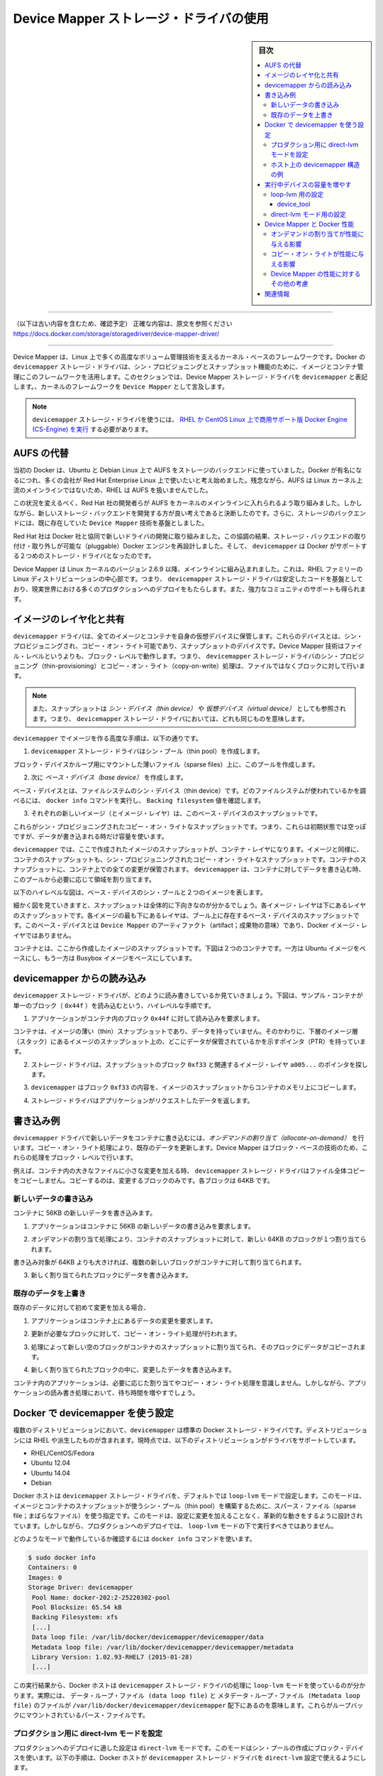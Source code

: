 .. -*- coding: utf-8 -*-
.. URL: https://docs.docker.com/storage/storagedriver/device-mapper-driver/
.. SOURCE: https://github.com/docker/docker/blob/master/docs/userguide/storagedriver/device-mapper-driver.md
   doc version: 1.12
      https://github.com/docker/docker/commits/master/docs/userguide/storagedriver/device-mapper-driver.md
   doc version: 20.10
      https://github.com/docker/docker.github.io/blob/master/storage/storagedriver/device-mapper-driver.md
.. check date: 2022/05/04
.. Commits on Sep 31, 2021 173d3c65f8e7df2a8c0323594419c18086fc3a30
.. ---------------------------------------------------------------------------

.. Docker and the Device Mapper storage driver

.. _docker-and-device-mapper-storage-driver:

========================================
Device Mapper ストレージ・ドライバの使用
========================================

.. sidebar:: 目次

   .. contents:: 
       :depth: 3
       :local:

----

（以下は古い内容を含むため、確認予定）
正確な内容は、原文を参照ください
https://docs.docker.com/storage/storagedriver/device-mapper-driver/

----


.. Device Mapper is a kernel-based framework that underpins many advanced volume management technologies on Linux. Docker’s devicemapper storage driver leverages the thin provisioning and snapshotting capabilities of this framework for image and container management. This article refers to the Device Mapper storage driver as devicemapper, and the kernel framework as Device Mapper.

Device Mapper は、Linux 上で多くの高度なボリューム管理技術を支えるカーネル・ベースのフレームワークです。Docker の ``devicemapper`` ストレージ・ドライバは、シン・プロビジョニングとスナップショット機能のために、イメージとコンテナ管理にこのフレームワークを活用します。このセクションでは、Device Mapper ストレージ・ドライバを ``devicemapper`` と表記します。、カーネルのフレームワークを ``Device Mapper`` として言及します。

..     Note: The Commercially Supported Docker Engine (CS-Engine) running on RHEL and CentOS Linux requires that you use the devicemapper storage driver.

.. note::

   ``devicemapper`` ストレージ・ドライバを使うには、 `RHEL か CentOS Linux 上で商用サポート版 Docker Engine (CS-Engine) を実行 <https://www.docker.com/compatibility-maintenance>`_ する必要があります。

.. An alternative to AUFS

.. _an-alternative-to-aufs:

AUFS の代替
====================

.. Docker originally ran on Ubuntu and Debian Linux and used AUFS for its storage backend. As Docker became popular, many of the companies that wanted to use it were using Red Hat Enterprise Linux (RHEL). Unfortunately, because the upstream mainline Linux kernel did not include AUFS, RHEL did not use AUFS either.

当初の Docker は、Ubuntu と Debian Linux 上で AUFS をストレージのバックエンドに使っていました。Docker が有名になるにつれ、多くの会社が Red Hat Enterprise Linux 上で使いたいと考え始めました。残念ながら、AUFS は Linux カーネル上流のメインラインではないため、RHEL は AUFS を扱いませんでした。

.. To correct this Red Hat developers investigated getting AUFS into the mainline kernel. Ultimately, though, they decided a better idea was to develop a new storage backend. Moreover, they would base this new storage backend on existing Device Mapper technology.

この状況を変えるべく、Red Hat 社の開発者らが AUFS をカーネルのメインラインに入れられるよう取り組みました。しかしながら、新しいストレージ・バックエンドを開発する方が良い考えであると決断したのです。さらに、ストレージのバックエンドには、既に存在していた ``Device Mapper`` 技術を基盤としました。

.. Red Hat collaborated with Docker Inc. to contribute this new driver. As a result of this collaboration, Docker’s Engine was re-engineered to make the storage backend pluggable. So it was that the devicemapper became the second storage driver Docker supported.

Red Hat 社は Docker 社と協同で新しいドライバの開発に取り組みました。この協調の結果、ストレージ・バックエンドの取り付け・取り外しが可能な（pluggable）Docker エンジンを再設計しました。そして、 ``devicemapper`` は Docker がサポートする２つめのストレージ・ドライバとなったのです。

.. Device Mapper has been included in the mainline Linux kernel since version 2.6.9. It is a core part of RHEL family of Linux distributions. This means that the devicemapper storage driver is based on stable code that has a lot of real-world production deployments and strong community support.

Device Mapper は Linux カーネルのバージョン 2.6.9 以降、メインラインに組み込まれました。これは、RHEL ファミリーの Linux ディストリビューションの中心部です。つまり、 ``devicemapper`` ストレージ・ドライバは安定したコードを基盤としており、現実世界における多くのプロダクションへのデプロイをもたらします。また、強力なコミュニティのサポートも得られます。

.. Image layering and sharing

.. _devicemapper-image-layering-and-sharing:

イメージのレイヤ化と共有
==============================

.. The devicemapper driver stores every image and container on its own virtual device. These devices are thin-provisioned copy-on-write snapshot devices. Device Mapper technology works at the block level rather than the file level. This means that devicemapper storage driver’s thin provisioning and copy-on-write operations work with blocks rather than entire files.

``devicemapper`` ドライバは、全てのイメージとコンテナを自身の仮想デバイスに保管します。これらのデバイスとは、シン・プロビジョニングされ、コピー・オン・ライト可能であり、スナップショットのデバイスです。Device Mapper 技術はファイル・レベルというよりも、ブロック・レベルで動作します。つまり、 ``devicemapper`` ストレージ・ドライバのシン・プロビジョニング（thin-provisioning）とコピー・オン・ライト（copy-on-write）処理は、ファイルではなくブロックに対して行います。

..    Note: Snapshots are also referred to as thin devices or virtual devices. They all mean the same thing in the context of the devicemapper storage driver.

.. note::

   また、スナップショットは *シン・デバイス（thin device）* や *仮想デバイス（virtual device）* としても参照されます。つまり、 ``devicemapper`` ストレージ・ドライバにおいては、どれも同じものを意味します。

.. With devicemapper the high level process for creating images is as follows:

``devicemapper`` でイメージを作る高度な手順は、以下の通りです。

..    The devicemapper storage driver creates a thin pool.

1. ``devicemapper`` ストレージ・ドライバはシン・プール（thin pool）を作成します。

..    The pool is created from block devices or loop mounted sparse files (more on this later).

ブロック・デバイスかループ用にマウントした薄いファイル（sparse files）上に、このプールを作成します。

..    Next it creates a base device.

2. 次に *ベース・デバイス（base device）* を作成します。

..    A base device is a thin device with a filesystem. You can see which filesystem is in use by running the docker info command and checking the Backing filesystem value.

ベース・デバイスとは、ファイルシステムのシン・デバイス（thin device）です。どのファイルシステムが使われているかを調べるには、 ``docker info`` コマンドを実行し、 ``Backing filesystem`` 値を確認します。

..    Each new image (and image layer) is a snapshot of this base device.

3. それぞれの新しいイメージ（とイメージ・レイヤ）は、このベース・デバイスのスナップショットです。

..    These are thin provisioned copy-on-write snapshots. This means that they are initially empty and only consume space from the pool when data is written to them.

これらがシン・プロビジョニングされたコピー・オン・ライトなスナップショットです。つまり、これらは初期状態では空っぽですが、データが書き込まれる時だけ容量を使います。

.. With devicemapper, container layers are snapshots of the image they are created from. Just as with images, container snapshots are thin provisioned copy-on-write snapshots. The container snapshot stores all updates to the container. The devicemapper allocates space to them on-demand from the pool as and when data is written to the container.

``devicemapper`` では、ここで作成されたイメージのスナップショットが、コンテナ・レイヤになります。イメージと同様に、コンテナのスナップショットも、シン・プロビジョニングされたコピー・オン・ライトなスナップショットです。コンテナのスナップショットに、コンテナ上での全ての変更が保管されます。 ``devicemapper`` は、コンテナに対してデータを書き込む時、このプールから必要に応じて領域を割り当てます。

.. The high level diagram below shows a thin pool with a base device and two images.

以下のハイレベルな図は、ベース・デバイスのシン・プールと２つのイメージを表します。

.. image:: ./images/base-device.png
   :width: 60%
   :alt: ベース・デバイス

.. If you look closely at the diagram you’ll see that it’s snapshots all the way down. Each image layer is a snapshot of the layer below it. The lowest layer of each image is a snapshot of the base device that exists in the pool. This base device is a Device Mapper artifact and not a Docker image layer.

細かく図を見ていきますと、スナップショットは全体的に下向きなのが分かるでしょう。各イメージ・レイヤは下にあるレイヤのスナップショットです。各イメージの最も下にあるレイヤは、プール上に存在するベース・デバイスのスナップショットです。このベース・デバイスとは ``Device Mapper`` のアーティファクト（artifact；成果物の意味）であり、Docker イメージ・レイヤではありません。

.. A container is a snapshot of the image it is created from. The diagram below shows two containers - one based on the Ubuntu image and the other based on the Busybox image.

コンテナとは、ここから作成したイメージのスナップショットです。下図は２つのコンテナです。一方は Ubuntu イメージをベースにし、もう一方は Busybox イメージをベースにしています。

.. image:: ./images/two-dm-container.png
   :width: 60%
   :alt: ２つの Device Mapper 上のコンテナ


.. Reads with the devicemapper

.. _reads-with-the-devicemapper:

devicemapper からの読み込み
==============================

.. Let’s look at how reads and writes occur using the devicemapper storage driver. The diagram below shows the high level process for reading a single block (0x44f) in an example container.

``devicemapper`` ストレージ・ドライバが、どのように読み書きしているか見ていきましょう。下図は、サンプル・コンテナが単一のブロック（ ``0x44f`` ）を読み込むという、ハイレベルな手順です。

.. image:: ./images/dm-container.png
   :width: 60%
   :alt: Device Mapper 上のコンテナ

..    An application makes a read request for block 0x44f in the container.

1. アプリケーションがコンテナ内のブロック ``0x44f`` に対して読み込みを要求します。

..    Because the container is a thin snapshot of an image it does not have the data. Instead, it has a pointer (PTR) to where the data is stored in the image snapshot lower down in the image stack.

コンテナは、イメージの薄い（thin）スナップショットであり、データを持っていません。そのかわりに、下層のイメージ層（スタック）にあるイメージのスナップショット上の、どこにデータが保管されているかを示すポインタ（PTR）を持っています。

..    The storage driver follows the pointer to block 0xf33 in the snapshot relating to image layer a005....

2. ストレージ・ドライバは、スナップショットのブロック ``0xf33`` と関連するイメージ・レイヤ ``a005...`` のポインタを探します。

..    The devicemapper copies the contents of block 0xf33 from the image snapshot to memory in the container.

3. ``devicemapper`` はブロック ``0xf33`` の内容を、イメージのスナップショットからコンテナのメモリ上にコピーします。

..    The storage driver returns the data to the requesting application.

4. ストレージ・ドライバはアプリケーションがリクエストしたデータを返します。

.. Write examples

書き込み例
==========

.. With the devicemapper driver, writing new data to a container is accomplish..ed by an allocate-on-demand operation. Updating existing data uses a copy-on-write operation. Because Device Mapper is a block-based technology these operations occur at the block level.

``devicemapper`` ドライバで新しいデータをコンテナに書き込むには、*オンデマンドの割り当て（allocate-on-demand）* を行います。コピー・オン・ライト処理により、既存のデータを更新します。Device Mapper はブロック・ベースの技術のため、これらの処理をブロック・レベルで行います。

.. For example, when making a small change to a large file in a container, the devicemapper storage driver does not copy the entire file. It only copies the blocks to be modified. Each block is 64KB.

例えば、コンテナ内の大きなファイルに小さな変更を加える時、 ``devicemapper`` ストレージ・ドライバはファイル全体コピーをコピーしません。コピーするのは、変更するブロックのみです。各ブロックは 64KB です。

.. Writing new data

.. _devicemapper-writing-new-data:

新しいデータの書き込み
------------------------------

.. To write 56KB of new data to a container:

コンテナに 56KB の新しいデータを書き込みます。

..    An application makes a request to write 56KB of new data to the container.

1. アプリケーションはコンテナに 56KB の新しいデータの書き込みを要求します。

..    The allocate-on-demand operation allocates a single new 64KB block to the containers snapshot.

2. オンデマンドの割り当て処理により、コンテナのスナップショットに対して、新しい 64KB のブロックが１つ割り当てられます。

..    If the write operation is larger than 64KB, multiple new blocks are allocated to the container snapshot.

書き込み対象が 64KB よりも大きければ、複数の新しいブロックがコンテナに対して割り当てられます。

..    The data is written to the newly allocated block.

3. 新しく割り当てられたブロックにデータを書き込みます。

.. Overwriting existing data

.. _devicemapper-overwriting-existing-data:

既存のデータを上書き
------------------------------

.. To modify existing data for the first time:

既存のデータに対して初めて変更を加える場合、

..    An application makes a request to modify some data in the container.

1. アプリケーションはコンテナ上にあるデータの変更を要求します。

..    A copy-on-write operation locates the blocks that need updating.

2. 更新が必要なブロックに対して、コピー・オン・ライト処理が行われます。

..    The operation allocates new empty blocks to the container snapshot and copies the data into those blocks.

3. 処理によって新しい空のブロックがコンテナのスナップショットに割り当てられ、そのブロックにデータがコピーされます。

..    The modified data is written into the newly allocated blocks.

4. 新しく割り当てられたブロックの中に、変更したデータを書き込みます。

.. The application in the container is unaware of any of these allocate-on-demand and copy-on-write operations. However, they may add latency to the application’s read and write operations.

コンテナ内のアプリケーションは、必要に応じた割り当てやコピー・オン・ライト処理を意識しません。しかしながら、アプリケーションの読み書き処理において、待ち時間を増やすでしょう。

.. Configure Docker with devicemapper

.. _configuring-docker-with-devicemapper:

Docker で devicemapper を使う設定
========================================

.. The devicemapper is the default Docker storage driver on some Linux distributions. This includes RHEL and most of its forks. Currently, the following distributions support the driver:

複数のディストリビューションにおいて、``devicemapper`` は標準の Docker ストレージ・ドライバです。ディストリビューションには RHEL や派生したものが含まれます。現時点では、以下のディストリビューションがドライバをサポートしています。

* RHEL/CentOS/Fedora
* Ubuntu 12.04
* Ubuntu 14.04
* Debian

.. Docker hosts running the devicemapper storage driver default to a configuration mode known as loop-lvm. This mode uses sparse files to build the thin pool used by image and container snapshots. The mode is designed to work out-of-the-box with no additional configuration. However, production deployments should not run under loop-lvm mode.

Docker ホストは ``devicemapper`` ストレージ・ドライバを、デフォルトでは ``loop-lvm`` モードで設定します。このモードは、イメージとコンテナのスナップショットが使うシン・プール（thin pool）を構築するために、スパース・ファイル（sparse file；まばらなファイル）を使う指定です。このモードは、設定に変更を加えることなく、革新的な動きをするように設計されています。しかしながら、プロダクションへのデプロイでは、 ``loop-lvm`` モードの下で実行すべきではありません。

.. You can detect the mode by viewing the docker info command:

どのようなモードで動作しているか確認するには ``docker info`` コマンドを使います。

.. code-block:: bash

   $ sudo docker info
   Containers: 0
   Images: 0
   Storage Driver: devicemapper
    Pool Name: docker-202:2-25220302-pool
    Pool Blocksize: 65.54 kB
    Backing Filesystem: xfs
    [...]
    Data loop file: /var/lib/docker/devicemapper/devicemapper/data
    Metadata loop file: /var/lib/docker/devicemapper/devicemapper/metadata
    Library Version: 1.02.93-RHEL7 (2015-01-28)
    [...]
 
.. The output above shows a Docker host running with the devicemapper storage driver operating in loop-lvm mode. This is indicated by the fact that the Data loop file and a Metadata loop file are on files under /var/lib/docker/devicemapper/devicemapper. These are loopback mounted sparse files.

この実行結果から、Docker ホストは ``devicemapper`` ストレージ・ドライバの処理に ``loop-lvm`` モードを使っているのが分かります。実際には、 ``データ・ループ・ファイル (data loop file)`` と ``メタデータ・ループ・ファイル (Metadata loop file)`` のファイルが ``/var/lib/docker/devicemapper/devicemapper`` 配下にあるのを意味します。これらがループバックにマウントされているパース・ファイルです。

.. Configure direct-lvm mode for production

.. _configure-direct-lvm-mode-for-production:

プロダクション用に direct-lvm モードを設定
--------------------------------------------------

.. The preferred configuration for production deployments is direct-lvm. This mode uses block devices to create the thin pool. The following procedure shows you how to configure a Docker host to use the devicemapper storage driver in a direct-lvm configuration.

プロダクションへのデプロイに適した設定は ``direct-lvm`` モードです。このモードはシン・プールの作成にブロック・デバイスを使います。以下の手順は、Docker ホストが ``devicemapper`` ストレージ・ドライバを ``direct-lvm`` 設定で使えるようにします。

..    Caution: If you have already run the Docker daemon on your Docker host and have images you want to keep, push them Docker Hub or your private Docker Trusted Registry before attempting this procedure.

.. caution::

   既に Docker ホスト上で Docker デーモンを使っている場合は、イメージをどこかに保存する必要があります。そのため、処理を進める前に、それらのイメージを Docker Hub やプライベート Docker Trusted Registry に送信しておきます。

.. The procedure below will create a logical volume and configured as a thin pool to use as backing for the storage pool. It assumes that you have a spare block device at /dev/xvdf with enough free space to complete the task. The device identifier and volume sizes may be be different in your environment and you should substitute your own values throughout the procedure. The procedure also assumes that the Docker daemon is in the stopped state.

以下の手順は論理データ・ボリュームと、ストレージ・プールの基礎として設定されたシン・プールを使います。ここでは別のブロック・デバイス ``/dev/xvdf`` を持っており、処理するための十分な空き容量があると想定しています。デバイスの識別子とボリューム・サイズは皆さんの環境とは異なるかもしれません。手順を進める時は、自分の環境にあわせて適切に置き換えてください。また、手順は Docker デーモンが停止した状態から始めるのを想定しています。

.. Log in to the Docker host you want to configure and stop the Docker daemon.

1. 設定対象の Docker ホストにログインし、Docker デーモンを停止します。

.. Install the LVM2 package. The LVM2 package includes the userspace toolset that provides logical volume management facilities on linux.

2. LVM2 パッケージをインストールします。LVM2 パッケージにはユーザー向けのツールが含まれており、簡単に Linux 上で論理ボリュームを管理するものです。

.. Create a physical volume replacing /dev/xvdf with your block device.

3. 物理ボリュームにブロック・デバイス ``/dev/xvdf`` を作成します。

.. code-block:: bash

   $ pvcreate /dev/xvdf

.. Create a ‘docker’ volume group.

4. ``docker`` ボリューム・グループを作成します。

.. code-block:: bash

   $ vgcreate docker /dev/xvdf

..    Create a thin pool named thinpool.

5. ``thinpool`` という名前のシン・プール（thin pool）を作成します。

..    In this example, the data logical is 95% of the ‘docker’ volume group size. Leaving this free space allows for auto expanding of either the data or metadata if space runs low as a temporary stopgap.

この例では、 ``docker`` ボリューム・グループの論理データ（data logical）は 95% の大きさとします。残りの容量は、データもしくはメタデータによって空き容量が少なくなった時の一時的な退避用に使います。

.. code-block:: bash

   $ lvcreate --wipesignatures y -n thinpool docker -l 95%VG
   $ lvcreate --wipesignatures y -n thinpoolmeta docker -l 1%VG

..    Convert the pool to a thin pool.

6. プールをシン・プールに変換します。

.. code-block:: bash

   $ lvconvert -y --zero n -c 512K --thinpool docker/thinpool --poolmetadata docker/thinpoolmeta

..    Configure autoextension of thin pools via an lvm profile.

7. ``lvm`` プロフィールを経由してシン・プールを自動拡張するよう設定します。

.. code-block:: bash

   $ vi /etc/lvm/profile/docker-thinpool.profile

..    Specify ‘thin_pool_autoextend_threshold’ value.

8.  ``thin_pool_autoextend_threshold`` 値を指定します。

..    The value should be the percentage of space used before lvm attempts to autoextend the available space (100 = disabled).

ここで指定する値は、先ほどの ``lvm`` 領域がどの程度まで到達したら、領域をどこまで自動拡張するかをパーセントで指定します（100 = 無効化です）。

.. code-block:: bash

   thin_pool_autoextend_threshold = 80

..    Modify the thin_pool_autoextend_percent for when thin pool autoextension occurs.

9. シン・プールの自動拡張が発生するタイミングを指定します。

..    The value’s setting is the perentage of space to increase the thin pool (100 = disabled)

シン・プールの領域を増やす空き容量のタイミングをパーセントで指定します（100 = 無効化です）。

.. code-block:: bash

   thin_pool_autoextend_percent = 20

..    Check your work, your docker-thinpool.profile file should appear similar to the following:

10. 確認をします。 ``docker-thinpool.profile`` は次のように表示されます。

..    An example /etc/lvm/profile/docker-thinpool.profile file:

``/etc/lvm/profile/docker-thinpool.profile`` ファイルの例：

::

   activation {
       thin_pool_autoextend_threshold=80
       thin_pool_autoextend_percent=20
   }

..    Apply your new lvm profile

11. 新しい lvm プロフィールを適用します。

.. code-block:: bash

   $ lvchange --metadataprofile docker-thinpool docker/thinpool

..    Verify the lv is monitored.

12. ``lv`` （論理ボリューム）をモニタしているのを確認します。

.. code-block:: bash

   $ lvs -o+seg_monitor

..    If Engine was previously started, clear your graph driver directory.

13. Docker Engine を起動していた場合は、グラフ・ドライバを直接削除します。

..    Clearing your graph driver removes any images and containers in your Docker installation.

Docker インストール時のイメージとコンテナからグラフ・ドライバを削除します。

.. code-block:: bash

   $ rm -rf /var/lib/docker/*

..    Configure the Engine daemon with specific devicemapper options.

14. Engine デーモンが devicemapper オプションを使うように設定します。

..    There are two ways to do this. You can set options on the commmand line if you start the daemon there:

設定には２つの方法があります。デーモンの起動時にオプションを指定するには、次のようにします。

.. code-block:: bash

   --storage-driver=devicemapper --storage-opt=dm.thinpooldev=/dev/mapper/docker-thinpool --storage-opt dm.use_deferred_removal=true

..    You can also set them for startup in the daemon.json configuration, for example:

あるいは ``daemon.json`` 設定ファイルで起動時に指定も可能です。例：

::

    {
            "storage-driver": "devicemapper",
            "storage-opts": [
                    "dm.thinpooldev=/dev/mapper/docker-thinpool",
                    "dm.use_deferred_removal=true"
            ]
    }

.. If using systemd and modifying the daemon configuration via unit or drop-in file, reload systemd to scan for changes.

15. systemd を使っているのであれば、unit あるいはドロップイン・ファイルを経由してデーモン設定を変更するため、変更を読み取るため systemd を再読み込みします。

.. code-block:: bash

   $ systemctl daemon-reload

..    Start the Engine daemon.

16. Docker Engine デーモンを起動します。

.. code-block:: bash

   $ systemctl start docker

.. After you start the Engine daemon, ensure you monitor your thin pool and volume group free space. While the volume group will auto-extend, it can still fill up. To monitor logical volumes, use lvs without options or lvs -a to see tha data and metadata sizes. To monitor volume group free space, use the vgs command.

Docker Engine デーモンを起動したら、シン・プールとボリューム・グループの空き容量を確認します。ボリューム・グループは自動拡張しますので、容量を使い尽くす可能性があります。論理ボリュームを監視するには、オプションを指定せず ``lvs`` を使うか、 ``lvs -a`` でデータとメタデータの大きさを確認します。ボリューム・グループの空き容量を確認するには ``vgs`` コマンドを使います。

.. Logs can show the auto-extension of the thin pool when it hits the threshold, to view the logs use:

先ほど設定したシン・プールの閾値を越えたかどうかを確認するには、次のようにログを表示します。

.. code-block:: bash

   journalctl -fu dm-event.service

.. If you run into repeated problems with thin pool, you can use the dm.min_free_space option to tune the Engine behavior. This value ensures that operations fail with a warning when the free space is at or near the minimum. For information, see the storage driver options in the Engine daemon reference.

シン・プールで問題を繰り返す場合は、 ``dm.min_free_spaces`` オプションで Engine の挙動を調整できます。この値は最小値に近づいた時、警告を出して操作させなくします。詳しい情報は :ref:`storage-driver-options` をご覧ください。

.. Examine devicemapper structures on the host

.. _examine-devicemapper-structure-on-the-host:

ホスト上の devicemapper 構造の例
----------------------------------------

.. You can use the lsblk command to see the device files created above and the pool that the devicemapper storage driver creates on top of them.

``lsblk`` コマンドを使えば、先ほど作成したデバイス・ファイルと、その上に ``devicemapper`` ストレージ・ドライバによって作られた ``pool`` （プール）を確認できます。

.. code-block:: bash

   $ sudo lsblk
   NAME                       MAJ:MIN RM  SIZE RO TYPE MOUNTPOINT
   xvda                       202:0    0    8G  0 disk
   └─xvda1                    202:1    0    8G  0 part /
   xvdf                       202:80   0   10G  0 disk
   ├─vg--docker-data          253:0    0   90G  0 lvm
   │ └─docker-202:1-1032-pool 253:2    0   10G  0 dm
   └─vg--docker-metadata      253:1    0    4G  0 lvm
     └─docker-202:1-1032-pool 253:2    0   10G  0 dm
  
.. The diagram below shows the image from prior examples updated with the detail from the lsblk command above.

下図は、先ほどの例で扱ったイメージの更新を、 ``lsblk`` コマンドの詳細とあわせて表しています。

.. image:: ./images/devicemapper-pool.png
   :width: 60%
   :alt: ディスク構造上のイメージ

.. In the diagram, the pool is named Docker-202:1-1032-pool and spans the data and metadata devices created earlier. The devicemapper constructs the pool name as follows:

この図では、プールは ``Docker-202:1-1032-pool`` と名付けられ、先ほど作成した ``data`` と ``metadata`` デバイスにわたっています。この ``devicemapper`` のプール名は、次のような形式です。

.. code-block:: bash

   Docker-MAJ:MIN-INO-pool

.. MAJ, MIN and INO refer to the major and minor device numbers and inode.

``MAJ`` 、 ``NIN`` 、 ``INO`` は、デバイスのメジャー番号、マイナー番号、i ノード番号です。

.. Because Device Mapper operates at the block level it is more difficult to see diffs between image layers and containers. However, there are two key directories. The /var/lib/docker/devicemapper/mnt directory contains the mount points for images and containers. The /var/lib/docker/devicemapper/metadata directory contains one file for every image and container snapshot. The files contain metadata about each snapshot in JSON format.

Device Mapper はブロック・レベルで処理を行うため、イメージ・レイヤとコンテナ間の差分を見るのは、少し大変です。しかしながら、２つの鍵となるディレクトリがあります。 ``/var/lib/docker/devicemapper/mnt`` ディレクトリには、イメージとコンテナのマウント・ポイントがあります。 ``/var/lib/docker/devicemapper/metadata`` ディレクトリには、それぞれのイメージとコンテナのスナップショットを格納する１つのファイルがあります。このファイルには、各スナップショットのメタデータが JSON 形式で含みます。

.. Increase capacity on a running device

.. _increase-capacity-on-a-running-device:

実行中デバイスの容量を増やす
==============================

.. You can increase the capacity of the pool on a running thin-pool device. This is useful if the data's logical volume is full and the volume group is at full capacity.

実行中のシン・プール・デバイスのプール容量を増加できます。データの論理ボリュームが一杯になる時やボリューム・グループの容量が一杯になる時に便利です。

.. For a loop-lvm configuration

.. _for-a-loop-lvm-configuration:

loop-lvm 用の設定
--------------------

.. In this scenario, the thin pool is configured to use loop-lvm mode. To show the specifics of the existing configuration use docker info:

このシナリオでは、シン・プールは ``loop-lvm`` モードの設定とします。 ``docker info`` を使うと現在の設定詳細を表示します。

.. code-block:: bash

   $ sudo docker info
   Containers: 0
    Running: 0
    Paused: 0
    Stopped: 0
   Images: 2
   Server Version: 1.11.0-rc2
   Storage Driver: devicemapper
    Pool Name: docker-8:1-123141-pool
    Pool Blocksize: 65.54 kB
    Base Device Size: 10.74 GB
    Backing Filesystem: ext4
    Data file: /dev/loop0
    Metadata file: /dev/loop1
    Data Space Used: 1.202 GB
    Data Space Total: 107.4 GB
    Data Space Available: 4.506 GB
    Metadata Space Used: 1.729 MB
    Metadata Space Total: 2.147 GB
    Metadata Space Available: 2.146 GB
    Udev Sync Supported: true
    Deferred Removal Enabled: false
    Deferred Deletion Enabled: false
    Deferred Deleted Device Count: 0
    Data loop file: /var/lib/docker/devicemapper/devicemapper/data
    WARNING: Usage of loopback devices is strongly discouraged for production use. Either use `--storage-opt dm.thinpooldev` or use `--storage-opt dm.no_warn_on_loop_devices=true` to suppress this warning.
    Metadata loop file: /var/lib/docker/devicemapper/devicemapper/metadata
    Library Version: 1.02.90 (2014-09-01)
   Logging Driver: json-file
   [...]

.. The Data Space values show that the pool is 100GB total. This example extends the pool to 200GB.

``Data Space`` （データ領域）の値は合計 100GB です。この例ではプールを 200GB に拡張します。

..    List the sizes of the devices.

1. デバイスの容量一覧を表示します。

.. code-block:: bash

   $ sudo ls -lh /var/lib/docker/devicemapper/devicemapper/
   total 1175492
   -rw------- 1 root root 100G Mar 30 05:22 data
   -rw------- 1 root root 2.0G Mar 31 11:17 metadata

..    Truncate data file to the size of the metadata file (approximage 200GB).

2. ``data`` ファイルを ``metadata`` ファイルの容量（約 200GB）に切り出します（truncate）。

.. code-block:: bash

   $ sudo truncate -s 214748364800 /var/lib/docker/devicemapper/devicemapper/data

..    Verify the file size changed.

3. 変更を確認します。

.. code-block:: bash

   $ sudo ls -lh /var/lib/docker/devicemapper/devicemapper/
   total 1.2G
   -rw------- 1 root root 200G Apr 14 08:47 data
   -rw------- 1 root root 2.0G Apr 19 13:27 metadata

..    Reload data loop device

4. ループ・デバイスをのデータを再読み込みします。

.. code-block:: bash

   $ sudo blockdev --getsize64 /dev/loop0
   107374182400
   $ sudo losetup -c /dev/loop0
   $ sudo blockdev --getsize64 /dev/loop0
   214748364800

..    Reload devicemapper thin pool.

5. devicemapper シン・プールを再読み込みします。

..    a. Get the pool name first.

a. まずプール名を取得します。

.. code-block:: bash

   $ sudo dmsetup status | grep pool
   docker-8:1-123141-pool: 0 209715200 thin-pool 91
   422/524288 18338/1638400 - rw discard_passdown queue_if_no_space -

..    The name is the string before the colon.

名前はコロンの前の文字列です。

..    b. Dump the device mapper table first.

b. そして、デバイス・マッパー・テーブルをダンプします。

.. code-block:: bash

   $ sudo dmsetup table docker-8:1-123141-pool
   0 209715200 thin-pool 7:1 7:0 128 32768 1 skip_block_zeroing

..    c. Calculate the real total sectors of the thin pool now.

c. シン・プールの現在の実合計セクタを計算します。

..    Change the second number of the table info (i.e. the number of sectors) to reflect the new number of 512 byte sectors in the disk. For example, as the new loop size is 200GB, change the second number to 419430400.

テーブル情報の２つめの数値（例： セクタ数）を変更するため、ディスク内で新しい 512 バイトのセクタを反映します。例えば、新しいプール容量が 200GB であれば、２つめの数値は 419430400 に変わります。

..    d. Reload the thin pool with the new sector number

d. 新しいセクタ番号でシン・プールを再読み込みします。

.. code-block:: bash

   $ sudo dmsetup suspend docker-8:1-123141-pool \
       && sudo dmsetup reload docker-8:1-123141-pool --table '0 419430400 thin-pool 7:1 7:0 128 32768 1 skip_block_zeroing' \
       && sudo dmsetup resume docker-8:1-123141-pool

.. The device_tool

.. _the-device-tool:

device_tool
^^^^^^^^^^^^^^^^^^^^

.. The Docker's projects contrib directory contains not part of the core distribution. These tools that are often useful but can also be out-of-date. In this directory, is the device_tool.go which you can also resize the loop-lvm thin pool.

Docker プロジェクトの ``contrib`` ディレクトリにあるのは、ディストリビューションのコア（中心）ではありません。これらのツールは多くの場面で役立ちますが、古いものがあるかもしれません。ディレクトリ内にある `device_tool.go <https://github.com/docker/docker/tree/master/contrib/docker-device-tool>`_ で loop-lvm シン・プールの容量変更も可能です。

.. To use the tool, compile it first. Then, do the following to resize the pool:

ツールを使うためには、まずコンパイルします。それからプール容量を次のように変更します：

.. code-block:: bash

   $ ./device_tool resize 200GB

.. For a direct-lvm mode configuration

.. _for-a-direct-lvm-mode-configuration:

direct-lvm モード用の設定
------------------------------

.. In this example, you extend the capacity of a running device that uses the direct-lvm configuration. This example assumes you are using the /dev/sdh1 disk partition.

この例では ``direct-lvm`` 設定を使って実行中デバイスの容量を拡張します。例では ``/dev/sdh1`` ディスク・パーティションを使っているものと想定します。

..    Extend the volume group (VG) vg-docker.

1. ボリューム・グループ（VG） ``vg-docker`` を拡張します。

.. code-block:: bash

   $ sudo vgextend vg-docker /dev/sdh1
   Volume group "vg-docker" successfully extended

..    Your volume group may use a different name.

皆さんは別のボリューム名を使っているかもしれません。

..    Extend the data logical volume(LV) vg-docker/data

2. ``data`` 論理ボリューム（LV） ``vg-docker/data`` を拡張します。

.. code-block:: bash

   $ sudo lvextend  -l+100%FREE -n vg-docker/data
   Extending logical volume data to 200 GiB
   Logical volume data successfully resized

..    Reload devicemapper thin pool.

3. devicemapper シン・プールを再読み込みします。

..    a. Get the pool name.

a. プール名を取得します。

.. code-block:: bash

   $ sudo dmsetup status | grep pool
   docker-253:17-1835016-pool: 0 96460800 thin-pool 51593 6270/1048576 701943/753600 - rw no_discard_passdown queue_if_no_space

..    The name is the string before the colon.

名前はコロン前の文字列です。

..    b. Dump the device mapper table.

b. デバイス・マッパー・テーブルをダンプします。

.. code-block:: bash

   $ sudo dmsetup table docker-253:17-1835016-pool
   0 96460800 thin-pool 252:0 252:1 128 32768 1 skip_block_zeroing

..    c. Calculate the real total sectors of the thin pool now. we can use blockdev to get the real size of data lv.

c. シン・プールの現在の実合計セクタを計算します。 ``blockdev`` を使って data 論理ボリュームの実サイズを取得できます。

..    Change the second number of the table info (i.e. the number of sectors) to reflect the new number of 512 byte sectors in the disk. For example, as the new data lv size is 264132100096 bytes, change the second number to 515883008.

テーブル情報の２つめの数値（例： ディスク終了セクタ）を変更するため、ディスク内で新しい 512 バイトのセクタを反映します。例えば、新しい data 論理ボリューム容量が 264132100096 バイト であれば、２つめの数値は 515883008 に変わります。

.. code-block:: bash

    $ sudo blockdev --getsize64 /dev/vg-docker/data
    264132100096

..    d. Then reload the thin pool with the new sector number.

d. それから新しいセクタ番号でシン・プールを再読み込みします。

.. code-block:: bash

   $ sudo dmsetup suspend docker-253:17-1835016-pool \
       && sudo dmsetup reload docker-253:17-1835016-pool --table  '0 515883008 thin-pool 252:0 252:1 128 32768 1 skip_block_zeroing' \
       && sudo dmsetup resume docker-253:17-1835016-pool

.. Device Mapper and Docker performance

.. _device-mapper-and-docker-performance:

Device Mapper と Docker 性能
==============================

.. It is important to understand the impact that allocate-on-demand and copy-on-write operations can have on overall container performance.

オンデマンドの割り当て（allocate-on-demand）とコピー・オン・ライト（copy-on-write）処理が、コンテナ全体の性能に対して影響があるのを理解するのは重要です。

.. Allocate-on-demand performance impact

.. _allocate-on-demand-performance-impact:

オンデマンドの割り当てが性能に与える影響
----------------------------------------

.. The devicemapper storage driver allocates new blocks to a container via an allocate-on-demand operation. This means that each time an app writes to somewhere new inside a container, one or more empty blocks has to be located from the pool and mapped into the container.

``devicemapper`` ストレージ・ドライバは、オンデマンドの割り当て処理時、コンテナに対して新しいブロックを割り当てます。この処理が意味するのは、コンテナの中でアプリケーションが何か書き込みをするごとに、プールから１つまたは複数の空ブロックを探し、コンテナの中に割り当てます。

.. All blocks are 64KB. A write that uses less than 64KB still results in a single 64KB block being allocated. Writing more than 64KB of data uses multiple 64KB blocks. This can impact container performance, especially in containers that perform lots of small writes. However, once a block is allocated to a container subsequent reads and writes can operate directly on that block.

全てのブロックは 64KB です。64KB より小さな書き込みの場合でも、64KB のブロックが１つ割り当てられます。これがコンテナの性能に影響を与えます。特にコンテナ内で多数の小さなファイルを書き込む場合に影響があるでしょう。しかしながら、一度ブロックがコンテナに対して割り当てられたら、以降の読み込みは対象のブロックを直接処理できます。

.. Copy-on-write performance impact

.. _copy-on-write-performance-impact:

コピー・オン・ライトが性能に与える影響
----------------------------------------

.. Each time a container updates existing data for the first time, the devicemapper storage driver has to perform a copy-on-write operation. This copies the data from the image snapshot to the container’s snapshot. This process can have a noticeable impact on container performance.

コンテナ内のデータを初めて更新する度に、毎回 ``devicemapper`` ストレージ・ドライバがコピー・オン・ライト処理を行います。このコピーとは、イメージのスナップショット上のデータを、コンテナのスナップショットにコピーするものです。この処理が、コンテナの性能に対して留意すべき影響を与えます。

.. All copy-on-write operations have a 64KB granularity. As a results, updating 32KB of a 1GB file causes the driver to copy a single 64KB block into the container’s snapshot. This has obvious performance advantages over file-level copy-on-write operations which would require copying the entire 1GB file into the container layer.

コピー・オン・ライト処理は 64KB 単位で行います。そのため、1GB のファイルのうち 32KB を更新する場合は、コンテナのスナップショット内にある 64KB のブロックをコピーします。これはファイル・レベルのコピー・オン・ライト処理に比べて、著しい性能向上をもたらします。ファイル・レベルであれば、コンテナ・レイヤに含まれる 1GB のファイル全体をコピーする必要があるからです。

.. In practice, however, containers that perform lots of small block writes (<64KB) can perform worse with devicemapper than with AUFS.

しかしながら、現実的には、コンテナが多くの小さなブロック（64KB以下）に書き込みをするのであれば、 ``devicemapper`` は AUFS を使うよりも性能が劣ります。

.. Other device mapper performance considerations

.. _other-device-mapper-performance-consideration:

Device Mapper の性能に対するその他の考慮
----------------------------------------

.. There are several other things that impact the performance of the devicemapper storage driver..

``devicemapper`` ストレージ・ドライバの性能に対して、他にもいくつかの影響を与える要素があります。

..    The mode. The default mode for Docker running the devicemapper storage driver is loop-lvm. This mode uses sparse files and suffers from poor performance. It is not recommended for production. The recommended mode for production environments is direct-lvm where the storage driver writes directly to raw block devices.

* **動作モード** ：Docker が ``devicemapper`` ストレージ・ドライバを使用する時、デフォルトのモードは ``loop-lvm`` です。このモードはスパース・ファイル（space files；薄いファイル）を使うため、性能を損ないます。そのため、``loop-lvm`` は   **プロダクションへのデプロイに推奨されていません** 。プロダクション環境で推奨されるモードは ``direct-lvm`` です。これはストレージ・ドライバが直接 raw ブロック・デバイスに書き込みます。

..    High speed storage. For best performance you should place the Data file and Metadata file on high speed storage such as SSD. This can be direct attached storage or from a SAN or NAS array.

* **高速なストレージ** ：ベストな性能を出すためには、 ``データ・ファイル`` と ``メタデータ・ファイル`` を、 SSD のような高速なストレージ上に配置すべきです。あるいは、 SAN や NAS アレイといった、ダイレクト・アタッチ・ストレージでも同様でしょう。

..    Memory usage. devicemapper is not the most memory efficient Docker storage driver. Launching n copies of the same container loads n copies of its files into memory. This can have a memory impact on your Docker host. As a result, the devicemapper storage driver may not be the best choice for PaaS and other high density use cases.

* **メモリ使用量** ： Docker ストレージ・ドライバの中で、メモリ使用効率が最も悪いのが ``devicemapper`` です。同じコンテナのコピーをｎ個起動する時、ｎ個のファイルをメモリ上にコピーします。これは、Docker ホスト上のメモリに対して影響があります。そのため、 PaaS や他の高密度な用途には、``devicemapper`` ストレージ・ドライバがベストな選択肢とは言えません。

.. One final point, data volumes provide the best and most predictable performance. This is because they bypass the storage driver and do not incur any of the potential overheads introduced by thin provisioning and copy-on-write. For this reason, you may want to place heavy write workloads on data volumes.

最後に１点、データ・ボリュームは最上かつ最も予測可能な性能を提供します。これは、ストレージ・ドライバを迂回し、シン・プロビジョニングやコピー・オン・ライト処理を行わないためです。そのため、データ・ボリューム上で重たい書き込みを行うのに適しています。

.. Related Information

関連情報
==========

..    Understand images, containers, and storage drivers
    Select a storage driver
    AUFS storage driver in practice
    Btrfs storage driver in practice

* :doc:`imagesandcontainers`
* :doc:`selectadriver`
* :doc:`aufs-driver`
* :doc:`btrfs-driver`
* :ref:`storage-driver-options`

.. seealso:: 

   Docker and the Device Mapper storage driver
      https://docs.docker.com/engine/userguide/storagedriver/device-mapper-driver/